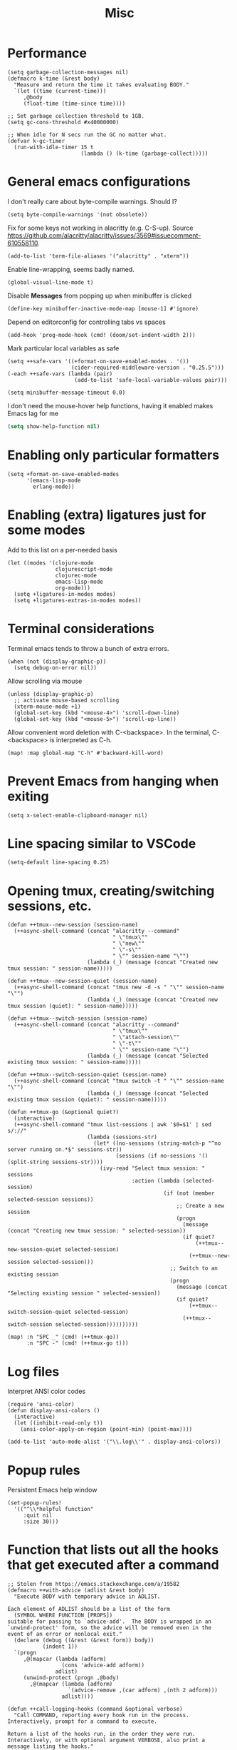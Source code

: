 #+TITLE: Misc

* Performance
#+begin_src elisp
(setq garbage-collection-messages nil)
(defmacro k-time (&rest body)
  "Measure and return the time it takes evaluating BODY."
  `(let ((time (current-time)))
     ,@body
     (float-time (time-since time))))

;; Set garbage collection threshold to 1GB.
(setq gc-cons-threshold #x40000000)

;; When idle for N secs run the GC no matter what.
(defvar k-gc-timer
  (run-with-idle-timer 15 t
                       (lambda () (k-time (garbage-collect)))))
#+end_src
* General emacs configurations
I don't really care about byte-compile warnings. Should I?
#+begin_src elisp
(setq byte-compile-warnings '(not obsolete))
#+end_src

Fix for some keys not working in alacritty (e.g. C-S-up). Source https://github.com/alacritty/alacritty/issues/3569#issuecomment-610558110.
#+begin_src elisp
(add-to-list 'term-file-aliases '("alacritty" . "xterm"))
#+end_src

Enable line-wrapping, seems badly named.
#+begin_src elisp
(global-visual-line-mode t)
#+end_src

Disable *Messages* from popping up when minibuffer is clicked
#+begin_src elisp
(define-key minibuffer-inactive-mode-map [mouse-1] #'ignore)
#+end_src

Depend on editorconfig for controlling tabs vs spaces
#+begin_src elisp
(add-hook 'prog-mode-hook (cmd! (doom/set-indent-width 2)))
#+end_src

Mark particular local variables as safe
#+begin_src elisp
(setq ++safe-vars '((+format-on-save-enabled-modes . '())
                    (cider-required-middleware-version . "0.25.5")))
(-each ++safe-vars (lambda (pair)
                     (add-to-list 'safe-local-variable-values pair)))
#+end_src

# Prevent messages from interrupting minibuffer usage! Thanks to https://www.reddit.com/r/emacs/comments/bfoah0/comment/elf53gv
#+begin_src elisp
(setq minibuffer-message-timeout 0.0)
#+end_src

I don't need the mouse-hover help functions, having it enabled makes Emacs lag for me
#+begin_src emacs-lisp :tangle yes :results none
(setq show-help-function nil)
#+end_src
* Enabling only particular formatters
#+begin_src elisp
(setq +format-on-save-enabled-modes
      '(emacs-lisp-mode
        erlang-mode))
#+end_src

* Enabling (extra) ligatures just for some modes
Add to this list on a per-needed basis
#+begin_src elisp
(let ((modes '(clojure-mode
               clojurescript-mode
               clojurec-mode
               emacs-lisp-mode
               org-mode)))
  (setq +ligatures-in-modes modes)
  (setq +ligatures-extras-in-modes modes))
#+end_src
* Terminal considerations
Terminal emacs tends to throw a bunch of extra errors.
#+begin_src elisp
(when (not (display-graphic-p))
  (setq debug-on-error nil))
#+end_src
Allow scrolling via mouse
#+begin_src elisp
(unless (display-graphic-p)
  ;; activate mouse-based scrolling
  (xterm-mouse-mode +1)
  (global-set-key (kbd "<mouse-4>") 'scroll-down-line)
  (global-set-key (kbd "<mouse-5>") 'scroll-up-line))
#+end_src
Allow convenient word deletion with C-<backspace>. In the terminal, C-<backspace> is interpreted as C-h.
#+begin_src elisp
(map! :map global-map "C-h" #'backward-kill-word)
#+end_src
* Prevent Emacs from hanging when exiting
#+begin_src elisp
(setq x-select-enable-clipboard-manager nil)
#+end_src
* Line spacing similar to VSCode
#+begin_src elisp
(setq-default line-spacing 0.25)
#+end_src
* Opening tmux, creating/switching sessions, etc.
#+begin_src elisp
(defun ++tmux--new-session (session-name)
  (++async-shell-command (concat "alacritty --command"
                                 " \"tmux\""
                                 " \"new\""
                                 " \"-s\""
                                 " \"" session-name "\"")
                         (lambda (_) (message (concat "Created new tmux session: " session-name)))))

(defun ++tmux--new-session-quiet (session-name)
  (++async-shell-command (concat "tmux new -d -s " "\"" session-name "\"")
                         (lambda (_) (message (concat "Created new tmux session (quiet): " session-name)))))

(defun ++tmux--switch-session (session-name)
  (++async-shell-command (concat "alacritty --command"
                                 " \"tmux\""
                                 " \"attach-session\""
                                 " \"-t\""
                                 " \"" session-name "\"")
                         (lambda (_) (message (concat "Selected existing tmux session: " session-name)))))

(defun ++tmux--switch-session-quiet (session-name)
  (++async-shell-command (concat "tmux switch -t " "\"" session-name "\"")
                         (lambda (_) (message (concat "Selected existing tmux session (quiet): " session-name)))))

(defun ++tmux-go (&optional quiet?)
  (interactive)
  (++async-shell-command "tmux list-sessions | awk '$0=$1' | sed s/://"
                         (lambda (sessions-str)
                           (let* ((no-sessions (string-match-p "^no server running on.*$" sessions-str))
                                  (sessions (if no-sessions '() (split-string sessions-str))))
                             (ivy-read "Select tmux session: " sessions
                                       :action (lambda (selected-session)
                                                 (if (not (member selected-session sessions))
                                                     ;; Create a new session
                                                     (progn
                                                       (message (concat "Creating new tmux session: " selected-session))
                                                       (if quiet?
                                                           (++tmux--new-session-quiet selected-session)
                                                         (++tmux--new-session selected-session)))
                                                   ;; Switch to an existing session
                                                   (progn
                                                     (message (concat "Selecting existing session " selected-session))
                                                     (if quiet?
                                                         (++tmux--switch-session-quiet selected-session)
                                                       (++tmux--switch-session selected-session))))))))))

(map! :n "SPC _" (cmd! (++tmux-go))
      :n "SPC -" (cmd! (++tmux-go t)))
#+end_src

#+RESULTS:

* Log files
Interpret ANSI color codes
#+begin_src elisp
(require 'ansi-color)
(defun display-ansi-colors ()
  (interactive)
  (let ((inhibit-read-only t))
    (ansi-color-apply-on-region (point-min) (point-max))))

(add-to-list 'auto-mode-alist '("\\.log\\'" . display-ansi-colors))
  #+end_src
* Popup rules
Persistent Emacs help window
#+begin_src elisp
(set-popup-rules!
  '(("^\\*helpful function"
     :quit nil
     :size 30)))
#+end_src
* Function that lists out all the hooks that get executed after a command
#+begin_src elisp
;; Stolen from https://emacs.stackexchange.com/a/19582
(defmacro ++with-advice (adlist &rest body)
  "Execute BODY with temporary advice in ADLIST.

Each element of ADLIST should be a list of the form
  (SYMBOL WHERE FUNCTION [PROPS])
suitable for passing to `advice-add'.  The BODY is wrapped in an
`unwind-protect' form, so the advice will be removed even in the
event of an error or nonlocal exit."
  (declare (debug ((&rest (&rest form)) body))
           (indent 1))
  `(progn
     ,@(mapcar (lambda (adform)
                 (cons 'advice-add adform))
               adlist)
     (unwind-protect (progn ,@body)
       ,@(mapcar (lambda (adform)
                   `(advice-remove ,(car adform) ,(nth 2 adform)))
                 adlist))))

(defun ++call-logging-hooks (command &optional verbose)
  "Call COMMAND, reporting every hook run in the process.
Interactively, prompt for a command to execute.

Return a list of the hooks run, in the order they were run.
Interactively, or with optional argument VERBOSE, also print a
message listing the hooks."
  (interactive "CCommand to log hooks: \np")
  (let* ((log     nil)
         (logger (lambda (&rest hooks)
                   (setq log (append log hooks nil)))))
    (++with-advice
     ((#'run-hooks :before logger))
     (call-interactively command))
    (when verbose
      (message
       (if log "Hooks run during execution of %s:"
         "No hooks run during execution of %s.")
       command)
      (dolist (hook log)
        (message "> %s" hook)))
    log))
#+end_src
* Buffer manipulation
#+begin_src elisp
(map! :map evil-normal-state-map
      "g T" #'next-buffer
      "g t" #'previous-buffer)
#+end_src
* Process manipulation
#+begin_src elisp
(map! :map doom-leader-map "l p" #'list-processes)
#+end_src
* Auto-generate ox-hugo headers
#+begin_src elisp
(defun ++ox-hugo-generate-headers ()
  (interactive)
  (save-excursion
    (insert "#+HUGO_BASE_DIR: ..\n")
    (insert "#+HUGO_SECTION: post\n")
    (insert (concat "#+HUGO_CUSTOM_FRONT_MATTER: :date " (format-time-string "%Y-%m-%d") " :pin false :summary \"TODO\"\n"))
    (insert "#+HUGO_TAGS: \"TODO\"\n")))
#+end_src
* Enabling modeline for most (if not, all) buffers, including popups
#+begin_src elisp
(plist-put +popup-defaults :modeline t)
(remove-hook '+popup-buffer-mode-hook #'+popup-set-modeline-on-enable-h)

(add-hook '+dap-running-session-mode-hook #'doom-modeline-mode)

(remove-hook 'vterm-mode-hook #'hide-mode-line-mode)
(add-hook 'vterm-mode-hook #'doom-modeline-mode)
#+end_src
* Temporary hacks
Hack for error `(void-function lsp--matching-clients\?)'
#+begin_src elisp
(after! lsp-mode
  (advice-remove #'lsp #'+lsp-dont-prompt-to-install-servers-maybe-a))
#+end_src
* Scrolling
Perpetual quest to make scrolling feel alright (if not supported)
#+begin_src elisp
(if (fboundp 'pixel-scroll-precision-mode)
  (pixel-scroll-precision-mode +1)
  (setq scroll-margin 1
        scroll-step 1
        scroll-conservatively 10000
        scroll-preserve-screen-position 1))
#+end_src
* Personal projects
* Emacs as a clipboard manager
#+begin_src elisp :results none
(setq kill-ring-max 10000)
#+end_src
* Increase recent file list
#+begin_src elisp :results none
(setq recentf-max-menu-items 20
      recentf-max-saved-items 400)
#+end_src
* Who needs a shell when I have Emacs?
#+begin_src emacs-lisp :tangle yes :results none
(map! :map doom-leader-map "s x" #'async-shell-command)
(set-popup-rules!
    '(("*Async Shell Command*"
       :quit t
       :side bottom
       :size 10
       :select nil)))
#+end_src
* Other custom functionality
Regularly save to a session file. I use this a lot because I can't be bothered constantly saving my session!
#+begin_src elisp
(defun ++load-and-continuously-save (file)
  (interactive
   (let ((session-file (doom-session-file)))
     (list (or (read-file-name "Regularly saving session to: "
                               (file-name-directory session-file)
                               (file-name-nondirectory session-file))
               (user-error "No session selected. Aborting")))))
  (unless file
    (error "No session file selected"))
  ;; Load the session
  (doom/load-session file)
  ;; Clear any previous calls to this fn
  (when (boundp '++continuous-saving-timer)
    (cancel-timer ++continuous-saving-timer))
  ;; Save the session every 10 seconds
  (setq ++continuous-saving-timer
        (run-with-idle-timer 5 t (cmd!
                                  (let ((inhibit-message t))
                                    (advice-add #'doom-save-session :around #'++suppress-messages)
                                    (doom-save-session file))))))
(map! :map doom-leader-map "q N" '++load-and-continuously-save)
#+end_src

Open external terminal
#+begin_src elisp
(defun external-terminal ()
  (interactive "@")
  (setenv "INSIDE_EMACS" nil)
  (shell-command (concat "alacritty"
                         " -qq"
                         " --working-directory " (file-name-directory (or load-file-name buffer-file-name))
                         " & disown") nil nil))
#+end_src

Show a random MELPA package every so often
#+begin_src elisp
(defvar ++random-melpa-pkg-timer nil)

(defun ++show-random-melpa-pkg ()
  (interactive)
  (package-list-packages-no-fetch)
  (with-current-buffer (get-buffer "*Packages*")
    (let* ((lines-num (count-lines (point-min) (point-max)))
           (line (random (1- lines-num)))
           (content (buffer-substring-no-properties
                     (line-beginning-position line)
                     (line-end-position line))))
      (prog1
          (alert content
                 :title "Random MELPA package trivia"
                 :id 'random-melpa-pkg)
        (kill-buffer)))))

(defun ++random-melpa-pkg-start ()
  (interactive)
  ;; Make sure starting is idempotent
  (unless ++random-melpa-pkg-timer
    (setq ++random-melpa-pkg-timer
          (run-at-time 0 20 #'++show-random-melpa-pkg))))

(defun ++random-melpa-pkg-stop ()
  (interactive)
  (when ++random-melpa-pkg-timer
    (cancel-timer ++random-melpa-pkg-timer)
    (setq ++random-melpa-pkg-timer nil)))
#+end_src

Needing to open a file in multiple buffers (e.g. viewing XPM as an image and as C code)
#+begin_src elisp
(defun ++open-current-file-in-new-buffer ()
  "Open the file that the current buffer is visiting in a new buffer."
  (interactive)
  (let* ((fn buffer-file-name)
         (buf (create-file-buffer fn)))
    (with-current-buffer buf
      (setq buffer-file-name fn)
      (revert-buffer t t))
    (switch-to-buffer-other-window buf)))
#+end_src

Make it easy to select and display a CIDER buffer for the current project
#+begin_src elisp
(defun ++cider-popup ()
  (interactive)
  (let* ((all-buffers (mapcar #'buffer-name (buffer-list)))
         (cider-buffers (seq-filter
                         (lambda (buf) (string-match-p (concat
                                                        "\\*"
                                                        "cider-repl "
                                                        ".*"
                                                        (projectile-project-name)
                                                        ":.+" ;; hostname
                                                        ":[0-9]+" ;; port
                                                        ".*"
                                                        "\\*")
                                                       buf))
                         all-buffers)))
    (ivy-read "Pop-up CIDER buffer: " cider-buffers
              :require-match t
              :action (lambda (buf-name)
                        (display-buffer buf-name
                                        '(pop-to-buffer . ((side . left)
                                                           (slot . -1))))))))

(map! :map clojure-mode-map :nv "SPC m r p" #'++cider-popup)
(map! :map clojurescript-mode-map :nv "SPC m r p" #'++cider-popup)
(map! :map clojurec-mode-map :nv "SPC m r p" #'++cider-popup)
#+end_src

Custom Elisp that I can't commit publicly or stuff I'm constantly working on
#+begin_src elisp
(add-to-list 'load-path "~/.emacs.d/lisp/")
(require 'onetwo nil t)
(require 'skerrick nil t)
#+end_src

Converting an org table -> CSV
#+begin_src elisp
(defun ++org-table->csv (table-name)
  "Search for table named `TABLE-NAME` and export."
  (interactive "sTable name to export to CSV: ")
  (save-excursion
    (message "Exporting table %s to CSV" table-name)
    (outline-show-all)
    (goto-char (point-min))
    (let ((case-fold-search t))
     (if (search-forward-regexp (concat "#\\+TBLNAME: +" table-name) nil t)
       (progn
         (next-line)
         (org-table-export (format "%s.csv" table-name) "orgtbl-to-csv"))))))
#+end_src

Tell me whether my webcam is active
#+begin_src elisp
(defun ++webcam-active? ()
  (interactive)
  (let ((v (shell-command-to-string "lsmod | grep uvcvideo | head -c -1 | awk 'NR==1 { printf $3 }'")))
    (message (if (equal v "1") "ACTIVE" "NOT ACTIVE"))))
#+end_src

Demo-recording
#+begin_src elisp
(defun ++demo-recording ()
  (interactive)
  (map! :map doom-leader-map "m e r" #'skerrick-eval-region)
  (hide-mode-line-mode +1)
  (display-line-numbers-mode -1))
#+end_src
** TODO Automatically kill CIDER buffers with dead connections
** TODO CIDER headerline/modeline to make it obvious which server and which port
